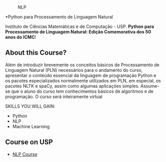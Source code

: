 # #+title: NLP
#+author: Daniel Terra Gomes

#+caption: NLP
[[https://img.shields.io/badge/PRs-welcome-brightgreen.svg]]

*Python para Processamento de Linguagem Natural

Instituto de Ciências Matemáticas e de Computação - USP. *Python para Processamento de Linguagem Natural: Edição Comemorativa dos 50 anos do ICMC*!

** About this Course?
Além de introduzir brevemente os conceitos básicos de Processamento de Linguagem Natural (PLN) necessários para o andamento do curso, apresentar o conteúdo essencial da linguagem de programação Python e os pacotes especializados normalmente utilizados em PLN, em especial, os pacotes NLTK e spaCy, assim como algumas aplicações simples. Assume-se que o aluno do curso tem conhecimentos básicos de algoritmos e de programação. O curso será inteiramente virtual

SKILLS YOU WILL GAIN:

- Python
- NLP
- Machine Learning

** Course on USP
- [[https://uspdigital.usp.br/apolo/apoObterCurso?cod_curso=550400519&cod_edicao=21001&numseqofeedi=1][NLP Course]]
